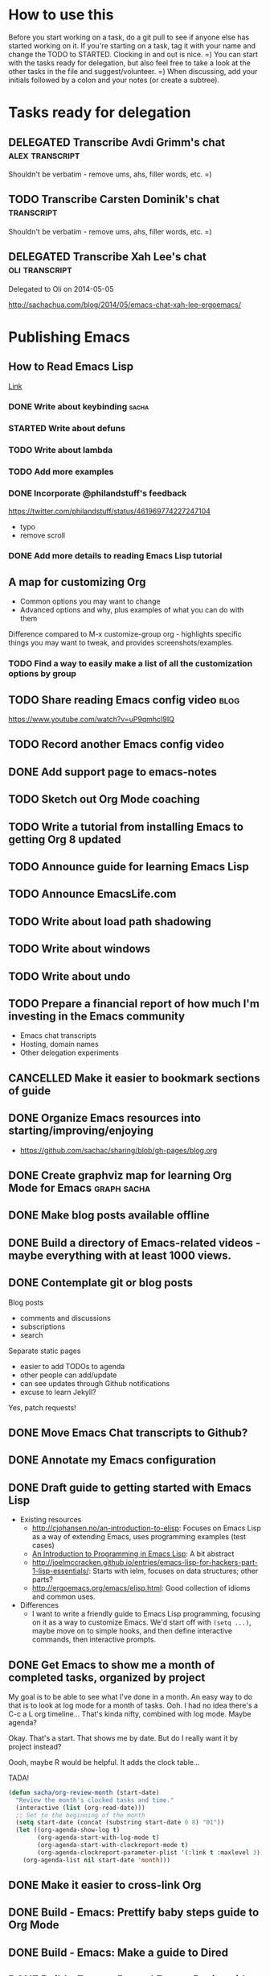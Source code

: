 #+TODO: TODO(t) STARTED(s) DELEGATED(d) SOMEDAY(.) WAITING(w) | DONE(x) CANCELLED(c) 
#+PROPERTY: QUANTIFIED Emacs

* How to use this

Before you start working on a task, do a git pull to see if anyone
else has started working on it. If you're starting on a task, tag it
with your name and change the TODO to STARTED. Clocking in and out is
nice. =) You can start with the tasks ready for delegation, but also
feel free to take a look at the other tasks in the file and
suggest/volunteer. =) When discussing, add your initials followed by a
colon and your notes (or create a subtree).

* Tasks ready for delegation
** DELEGATED Transcribe Avdi Grimm's chat												 :alex:transcript:
Shouldn't be verbatim - remove ums, ahs, filler words, etc. =)
** TODO Transcribe Carsten Dominik's chat 											 :transcript:
Shouldn't be verbatim - remove ums, ahs, filler words, etc. =)

** DELEGATED Transcribe Xah Lee's chat   :oli:transcript:
Delegated to Oli on 2014-05-05

http://sachachua.com/blog/2014/05/emacs-chat-xah-lee-ergoemacs/

* Publishing Emacs
	:PROPERTIES:
	:QUANTIFIED: Emacs
	:END:
** How to Read Emacs Lisp
[[file:how-to-read-emacs-lisp.org][Link]]
*** DONE Write about keybinding																				:sacha:
		 CLOSED: [2014-05-01 Thu 19:36]
		:LOGBOOK:
		CLOCK: [2014-05-01 Thu 18:41]--[2014-05-01 Thu 19:36] =>  0:55
		CLOCK: [2014-05-01 Thu 18:29]--[2014-05-01 Thu 18:29] =>  0:00
		:END:
		:PROPERTIES:
		:Effort:   1:00
		:END:
*** STARTED Write about defuns
		:LOGBOOK:
		CLOCK: [2014-05-05 Mon 09:02]--[2014-05-05 Mon 09:37] =>  0:35
		:END:
		:PROPERTIES:
		:Effort:   1:00
		:END:
*** TODO Write about lambda
		:PROPERTIES:
		:Effort:   1:00
		:END:
*** TODO Add more examples
		:PROPERTIES:
		:Effort:   1:00
		:END:
*** DONE Incorporate @philandstuff's feedback
	 CLOSED: [2014-05-01 Thu 18:17]
	 :LOGBOOK:
	 CLOCK: [2014-05-01 Thu 18:08]--[2014-05-01 Thu 18:17] =>  0:09
	 :END:
	 :PROPERTIES:
	 :Effort:   0:30
	 :END:
https://twitter.com/philandstuff/status/461969774227247104
- typo
- remove scroll
*** DONE Add more details to reading Emacs Lisp tutorial
		 CLOSED: [2014-04-28 Mon 11:54]
	 	:LOGBOOK:
	 	- State "DONE"       from "STARTED"    [2014-04-28 Mon 11:54]
	 	CLOCK: [2014-04-28 Mon 10:58]--[2014-04-28 Mon 11:54] =>  0:56
	 	:END:
	 	:PROPERTIES:
	 	:Effort:   2:00
	 	:END:
** A map for customizing Org
- Common options you may want to change
- Advanced options and why, plus examples of what you can do with them

Difference compared to M-x customize-group org - highlights specific things you may want to tweak, and provides screenshots/examples.
*** TODO Find a way to easily make a list of all the customization options by group
** TODO Share reading Emacs config video  :blog:
https://www.youtube.com/watch?v=uP9qmhcI9IQ
** TODO Record another Emacs config video
** DONE Add support page to emacs-notes
	 CLOSED: [2014-05-02 Fri 16:12]
	 :LOGBOOK:
	 CLOCK: [2014-05-02 Fri 16:03]--[2014-05-02 Fri 16:12] =>  0:09
	 :END:
	 :PROPERTIES:
	 :Effort:   0:30
	 :END:
** TODO Sketch out Org Mode coaching

** TODO Write a tutorial from installing Emacs to getting Org 8 updated    

:PROPERTIES:
:Effort: 2:00
:END:
** TODO Announce guide for learning Emacs Lisp
** TODO Announce EmacsLife.com
** TODO Write about load path shadowing
	 :PROPERTIES:
	 :Effort:   0:30
	 :END:
** TODO Write about windows
	 :PROPERTIES:
	 :Effort:   0:30
	 :END:
** TODO Write about undo
	 :PROPERTIES:
	 :Effort:   0:30
	 :END:
** TODO Prepare a financial report of how much I'm investing in the Emacs community
- Emacs chat transcripts
- Hosting, domain names
- Other delegation experiments
** CANCELLED Make it easier to bookmark sections of guide
	 CLOSED: [2014-05-01 Thu 18:05]
	 :LOGBOOK:
	 CLOCK: [2014-04-30 Wed 18:55]--[2014-04-30 Wed 19:15] =>  0:20
	 :END:
	 :PROPERTIES:
	 :Effort:   1:00
	 :END:
** DONE Organize Emacs resources into starting/improving/enjoying
	 CLOSED: [2014-04-30 Wed 17:14]
	 :LOGBOOK:
	 CLOCK: [2014-04-30 Wed 16:24]--[2014-04-30 Wed 17:14] =>  0:50
	 :END:
	 :PROPERTIES:
	 :Effort:   2:00
	 :END:
- https://github.com/sachac/sharing/blob/gh-pages/blog.org

** DONE Create graphviz map for learning Org Mode for Emacs			:graph:sacha:
	 CLOSED: [2014-04-28 Mon 18:33]
	 :LOGBOOK:
	 CLOCK: [2014-04-28 Mon 17:56]--[2014-04-28 Mon 18:33] =>  0:37
	 :END:
	 :PROPERTIES:
	 :Effort:   1:00
	 :END:

** DONE Make blog posts available offline
	 CLOSED: [2014-04-30 Wed 18:51]
	 :LOGBOOK:
	 - State "DONE"       from "TODO"       [2014-04-30 Wed 18:51]
	 :END:
** DONE Build a directory of Emacs-related videos - maybe everything with at least 1000 views.
	 CLOSED: [2014-04-30 Wed 18:52]
	 :LOGBOOK:
	 - State "DONE"       from "TODO"       [2014-04-30 Wed 18:52]
	 :END:
	 :PROPERTIES:
	 :Effort:   3:00
	 :END:
** DONE Contemplate git or blog posts
		 CLOSED: [2014-04-26 Sat 14:41]
		 :LOGBOOK:
		 - State "DONE"       from "STARTED"    [2014-04-26 Sat 14:41]
		 CLOCK: [2014-04-25 Fri 14:18]--[2014-04-25 Fri 14:47] =>  0:29
		 :END:
		 :PROPERTIES:
		 :Effort:   0:30
		 :END:

Blog posts 
+ comments and discussions
+ subscriptions
+ search

Separate static pages
+ easier to add TODOs to agenda
+ other people can add/update
+ can see updates through Github notifications
+ excuse to learn Jekyll?
Yes, patch requests!

** DONE Move Emacs Chat transcripts to Github?
	 CLOSED: [2014-04-26 Sat 14:41]
	 :LOGBOOK:
	 - State "DONE"       from "TODO"       [2014-04-26 Sat 14:41]
	 :END:
** DONE Annotate my Emacs configuration    
     CLOSED: [2014-04-09 Wed 13:32] SCHEDULED: <2014-04-09 Wed>
:LOGBOOK:
- State "DONE"       from "STARTED"    [2014-04-09 Wed 13:32]
CLOCK: [2014-04-09 Wed 12:44]--[2014-04-09 Wed 13:32] =>  0:48
CLOCK: [2014-04-09 Wed 11:50]--[2014-04-09 Wed 12:19] =>  0:29
:END:

:PROPERTIES:
:Effort: 1:00
:END:
** DONE Draft guide to getting started with Emacs Lisp
     CLOSED: [2014-04-09 Wed 15:51] SCHEDULED: <2014-04-09 Wed>
     :LOGBOOK:
     - State "DONE"       from "STARTED"    [2014-04-09 Wed 15:51]
     CLOCK: [2014-04-09 Wed 13:33]--[2014-04-09 Wed 15:51] =>  2:18
     CLOCK: [2014-04-09 Wed 11:28]--[2014-04-09 Wed 11:50] =>  0:22
     :END:
     :PROPERTIES:
     :Effort:   2:00
     :END:


- Existing resources
  - http://cjohansen.no/an-introduction-to-elisp: Focuses on Emacs Lisp as a way of extending Emacs, uses programming examples (test cases)
  - [[https://www.gnu.org/software/emacs/manual/html_mono/eintr.html][An Introduction to Programming in Emacs Lisp]]: A bit abstract
  - http://joelmccracken.github.io/entries/emacs-lisp-for-hackers-part-1-lisp-essentials/: Starts with ielm, focuses on data structures; other parts?
  - http://ergoemacs.org/emacs/elisp.html: Good collection of idioms and common uses.
- Differences
  - I want to write a friendly guide to Emacs Lisp programming, focusing on it as a way to customize Emacs. We'd start off with =(setq ...)=, maybe move on to simple hooks, and then define interactive commands, then interactive prompts.

** DONE Get Emacs to show me a month of completed tasks, organized by project    
     CLOSED: [2014-04-11 Fri 14:56] SCHEDULED: <2014-04-11 Fri>
:LOGBOOK:
- State "DONE"       from "STARTED"    [2014-04-11 Fri 14:56]
CLOCK: [2014-04-11 Fri 13:50]--[2014-04-11 Fri 14:56] =>  1:06
:END:

My goal is to be able to see what I've done in a month.
An easy way to do that is to look at log mode for a month of tasks.
Ooh. I had no idea there's a C-c a L org timeline... That's kinda nifty, combined with log mode. Maybe agenda?

Okay. That's a start. That shows me by date. But do I really want it by project instead? 

Oooh, maybe R would be helpful. It adds the clock table...

TADA!

#+begin_src emacs-lisp
  (defun sacha/org-review-month (start-date)
    "Review the month's clocked tasks and time."
    (interactive (list (org-read-date)))
    ;; Set to the beginning of the month
    (setq start-date (concat (substring start-date 0 8) "01"))
    (let ((org-agenda-show-log t)
          (org-agenda-start-with-log-mode t)
          (org-agenda-start-with-clockreport-mode t)
          (org-agenda-clockreport-parameter-plist '(:link t :maxlevel 3)))
      (org-agenda-list nil start-date 'month)))
#+end_src



:PROPERTIES:
:Effort: 2:00
:END:
** DONE Make it easier to cross-link Org    
     CLOSED: [2014-04-06 Sun 16:06] SCHEDULED: <2014-04-06 Sun>
:LOGBOOK:
- State "DONE"       from "STARTED"    [2014-04-06 Sun 16:06]
CLOCK: [2014-04-06 Sun 15:29]--[2014-04-06 Sun 16:06] =>  0:37
:END:

:PROPERTIES:
:Effort: 0:30
:END:

** DONE Build - Emacs: Prettify baby steps guide to Org Mode
	 CLOSED: [2014-03-05 Wed 16:56] SCHEDULED: <2014-03-05 Wed>
	 :LOGBOOK:
	 - State "DONE"       from "TODO"       [2014-03-05 Wed 16:56]
	 :END:
** DONE Build - Emacs: Make a guide to Dired
	 CLOSED: [2014-03-05 Wed 16:34] SCHEDULED: <2014-03-05 Wed>
	 :LOGBOOK:
	 - State "DONE"       from "TODO"       [2014-03-05 Wed 16:34]
	 :END:
** DONE Build - Emacs: Record Emacs Basics video for calling commands by name
   CLOSED: [2014-03-17 Mon 19:52] SCHEDULED: <2014-03-17 Mon>
   :LOGBOOK:
   - State "DONE"       from "TODO"       [2014-03-17 Mon 19:52]
   :END:

:PROPERTIES:
:Effort: 1:00
:END:
** DONE Build - Emacs: Record Emacs Basics video on Emacs
     CLOSED: [2014-03-24 Mon 13:40] SCHEDULED: <2014-03-24 Mon>
     :LOGBOOK:
     - State "DONE"       from "STARTED"    [2014-03-24 Mon 13:40]
     CLOCK: [2014-03-24 Mon 13:40]--[2014-03-24 Mon 13:40] =>  0:00
     :END:
     :PROPERTIES:
     :Effort:   2:00
     :END:

Hello, I'm Sacha Chua, and this is an Emacs Basics video on customizing Emacs. Emacs is incredibly flexible. You can tweak it to do much more than you might expect from a text editor. Here's how you can get started.

You can change tons of options through the built-in customization interface. Explore the options by typing =M-x customize=. Remember, that's =Alt-x= if you're using a PC keyboard and =Option-x= if you're on a Mac. So for me, that's =Alt-x= =customize= =<Enter>=. In the future, I'll just refer to this as the =Meta= key, so remember which key is equivalent to =Meta= on your keyboard.

After you run =M-x customize=, you'll see different groups of options. Click on the links to explore a group. 

For example, people often want to change the backup directory setting.
This is the setting that controls where the backup files (the files
ending in ~) are created. You've probably noticed that they clutter
your current directory by default.

To change this setting, select the *Files > Backup* group. Look for the entry that says *Backup Directory Alist.* Click on the arrow, or move your point to the arrow and press =<Enter>=. You'll see that the value is =nil=. Click on *INS* or move your point to *INS* and press =<Enter>=. Fill it in as follows:
- Regexp matching filename: =.=
- Backup directory name: =~/.emacs.d/backups=

Click on *State* and choose *Save for future sessions*. This will save your changes to =~/.emacs.d/init.el=. When you're done, type =q= to close the screen.

You can also jump straight to customizing a specific variable. For example, if you want to change the way Emacs handles case-sensitive search, you can use =M-x customize-variable= to set the =case-fold-search= variable. By default, case fold search is on, which means that searching for a lower-case "hello" will match an upper-case "HELLO" as well. If you would like to change this so that lowercase only matches lowercase and uppercase matches only uppercase, you can toggle this variable. I like leaving case fold search on because it's more convenient for me. If you make lots of changes, you can use the *Apply and Save* button to save all the changes on your current screen.

The Customize interface lets you change lots of options, but not everything can be changed through Customize. That's where your Emacs configuration file comes in. This used to be a file called =~/.emacs= in your home directory, and you'll still come across lots of pages that refer to a =.emacs= file (or "dot emacs"). The new standard is to put configuration code in your =~/.emacs.d/init.el= file, which you can create if it does not yet exist.

What goes into your =~/.emacs.d/init.el= file? If you open it now, you'll probably find the settings you saved using =M-x customize=. You can also call functions, set variables, and even override the way Emacs works. As you learn more about Emacs, you'll probably find Emacs Lisp snippets on web pages and in manuals. For example, the Org manual includes the following lines:

#+begin_src emacs-lisp
     (global-set-key "\C-cl" 'org-store-link)
     (global-set-key "\C-cc" 'org-capture)
     (global-set-key "\C-ca" 'org-agenda)
     (global-set-key "\C-cb" 'org-iswitchb)
#+end_src

This code sets =C-c l= (that's =Control-c l=) to run =org-store-link=, =C-c c= to run =org-capture=, =C-c a= to run =org-agenda=, and =C-c b= to run =org-iswitchb=. You can add those to the end of your =~/.emacs.d/init.el= file. They'll be loaded the next time you start Emacs. If you want to reload your =~/.emacs.d/init.el= without restarting, use =M-x eval-buffer=.

As you experiment with configuring Emacs, you may run into mistakes or errors. You can find out whether it's a problem with Emacs or with your configuration by loading Emacs with =emacs -Q=, which skips your configuration. If Emacs works fine with your configuration, check your =~/.emacs.d/init.el= to see which code messed things up. You can comment out regions by selecting them and using =M-x comment-region=. That way, they won't be evaluated when you start Emacs. You can uncomment them with =M-x uncomment-region=. 

Emacs gets even awesomer when you tailor it to the way you want to work. Enjoy customizing it!

** DONE Reach out regarding Emacs Google Hangout?
	 CLOSED: [2014-03-30 Sun 14:20] SCHEDULED: <2014-03-31 Mon>
	 :LOGBOOK:
	 - State "DONE"       from "TODO"       [2014-03-30 Sun 14:20]
	 :END:
** DONE Get a list of Emacs videos
	 CLOSED: [2014-05-01 Thu 18:06]
			:PROPERTIES:
			:Effort:   1:00
			:END:
Considered YouTube Data API, but will try with humans first
** Beeminder.el
[[~/code/beeminder.el/beeminder.el]]
*** DONE Fix keymap in beeminder.el
			 CLOSED: [2014-04-16 Wed 16:41]
			:LOGBOOK:
			- State "DONE"       from "STARTED"    [2014-04-16 Wed 16:41]
			CLOCK: [2014-04-16 Wed 16:38]--[2014-04-16 Wed 16:41] =>  0:03
			:END:
			:PROPERTIES:
			:Effort:   0:10
			:END:
Oh! Already fixed, yay.
*** DONE Hook Beeminder into Gnus to track sent messages
			 CLOSED: [2014-04-16 Wed 17:13]
			:LOGBOOK:
			- State "DONE"       from "STARTED"    [2014-04-16 Wed 17:13]
			CLOCK: [2014-04-16 Wed 16:42]--[2014-04-16 Wed 17:13] =>  0:31
			:END:
			:PROPERTIES:
			:Effort:   0:30
			:END:

(defun sacha/beeminder-track-message ()
	(save-excursion
		(goto-char (point-min))
		(when (re-search-forward "Newsgroups: .*emacs")
			(goto-char (point-min))
			(when (re-search-forward "Subject: \\(.*\\)" nil t)
				(beeminder-add-data "orgml" "1" (match-string 1))))))
(add-hook 'message-send-news-hook 'sacha/beeminder-track-message)


*** DONE Improve Emacs Beeminder    
     CLOSED: [2014-04-08 Tue 18:08] SCHEDULED: <2014-04-08 Tue>
:LOGBOOK:
- State "DONE"       from "STARTED"    [2014-04-08 Tue 18:08]
CLOCK: [2014-04-08 Tue 17:00]--[2014-04-08 Tue 18:08] =>  1:08
:END:
http://www.philnewton.net/code/beeminder-el/    

- fix README mispelling
- Remove user bindings
- Fiddle with how it stores data
- Cache things properly 

:PROPERTIES:
:Effort: 1:00
:END:
** Emacs ABCs
	 :PROPERTIES:
	 :LINK:     [[file:~/Dropbox/Public/evil-plans.org::*make%20ABCs%20of%20Emacs][make ABCs of Emacs]]
	 :END:
*** DONE Draw "A" page for Emacs ABCs															 :@drawing:
		CLOSED: [2014-04-11 Fri 15:38] SCHEDULED: <2014-04-11 Fri>
		:LOGBOOK:
		- State "DONE"       from "STARTED"    [2014-04-11 Fri 15:38]
		CLOCK: [2014-04-11 Fri 14:57]--[2014-04-11 Fri 15:38] =>  0:41
		:END:
		:PROPERTIES:
		:Effort:   2:00
		:END:
** [#C] Emacs Basics																								:project:
	 :PROPERTIES:
	 :LINK:     [[file:~/sachac.github.io/evil-plans/index.org::*create%20a%2010-week%20Emacs%20Basics%20course][create a 10-week Emacs Basics course]]
	 :END:
*** DONE Add more sections to Emacs Lisp tutorial
		 CLOSED: [2014-04-23 Wed 15:23] SCHEDULED: <2014-04-23 Wed>
		 :LOGBOOK:
		 - State "DONE"       from "TODO"       [2014-04-23 Wed 15:23]
		 :END:
*** TODO Make video on extending Emacs 
		 :PROPERTIES:
		 :Effort:   2:00
		 :END:
https://twitter.com/gozes/status/446397063194894337
*** TODO Build - Emacs: Record Emacs Basics video on themes and faces
		:PROPERTIES:
		:Effort:   2:00
		:END:
*** TODO [#A] Record session on learning keyboard shortcuts
		SCHEDULED: <2014-05-05 Mon>
		:PROPERTIES:
		:CREATED:  [2014-04-16 Wed 12:20]
		:END:
** [#A] Emacs Life																									:project:
*** TODO Sketch out personas
*** TODO Set up mailing list
* [#A] Emacs chats																									:project:
** Xah Lee
*** DONE Set up chat with Xah Lee
	 	CLOSED: [2014-05-01 Thu 22:08]
*** DONE Record session with Xah Lee
		 CLOSED: [2014-05-02 Fri 21:15] SCHEDULED: <2014-05-02 Fri>
*** DONE Review new video and post it
		 CLOSED: [2014-05-03 Sat 15:59] SCHEDULED: <2014-05-03 Sat>
		:PROPERTIES:
		:Effort:   0:30
		:END:
*** DELEGATED Post show notes
https://trello.com/c/YL1hYhP4/208-post-show-notes-for-emacs-chat-xah-lee
** Iannis Zannos
*** DONE Post transcript of Iannis Zannos' chat
		 CLOSED: [2014-05-04 Sun 14:19] SCHEDULED: <2014-05-04 Sun>
		 :LOGBOOK:
		 CLOCK: [2014-05-04 Sun 14:13]--[2014-05-04 Sun 14:19] =>  0:06
		 :END:
		:PROPERTIES:
		:Effort:   0:15
		:END:
** Phil Hagelberg
*** TODO Record session with technomancy
		 SCHEDULED: <2014-05-09 Fri>
** Christopher Wellons
*** DONE Set up chat with Christopher Wellons
	 	CLOSED: [2014-05-01 Thu 22:08]
** Mickey Petersen
*** DONE Set up chat with masteringemacs
	 	CLOSED: [2014-05-01 Thu 22:08]
** Possible guests
- Tikhon Jelvis?
* Connecting
** International Lisp Conference 2014 (August)
Contact: Dave Cooper
*** TODO Start planning talk for International Lisp Conference
		 SCHEDULED: <2014-05-09 Fri>
* Notes

- What am I looking for?
  - Things that I can do but that other people can gain more value from if they do it
    - Okay value (ex: transcripts)
  - Things that benefit from other perspectives (like writing, research, reading, etc.)
    - Medium value
  - Things that I don't even think of doing (like snippets and indices and stuff; ideas for making this better)
    - High value
  - Vision
    - My blog + more structure / resources
    - Github for additional resources, easy to view, TODOs they can add to their agenda
      - Plain text for the win!
      - Also, pull request
      - RSS?
    - Identifying gaps to be written about
    - Starting, improving, enjoying Emacs; visual guides / doodles
    - One-on-one help, etc.
    - Domain name, topic-focused view?
      - Yes, especially if this is more structured =)
      - Will continue to cross-post to my main blog
			- Website? Let's push Org as far as possible
- What kind of work do you enjoy?
  - Emacs-related things, yay! Not as good at Lisp yet, but that's perfect, because Alex can learn
  - build-site.el ex: blockquote
  - Anything Emacsy, yay!
  - ASCIIcasts?
- What don't you like?
  - No Windows stuff =) (So I'm not going to ask you to help me figure out why Gnuplot and Windows is like ARGH!)
- What kind of hourly rate is fair for you?
  - Affects what I ask you to work on =) 
- Paypal details, invoice for time so far?
- Coordinate through Org mode?
	- maybe a tasks.org in emacs-notes or separate? 
- Possible tasks
  - Transcribe Avdi Grimm's chat - yup!
  - Help make my site even easier to use and more fun to explore
	- Organize resources into starting/improving/enjoying
    - https://github.com/sachac/sharing/blob/gh-pages/blog.org
    - emacs-notes
      - Maybe have everything in one git repository? submodules?
  - Brainstorm and draft posts
		- Keeping your .emacs.d/init.el organized    
  - Help come up with questions and guests for Emacs Chats?
    - technomancy?
  - Work on newbie guides?
  - Emacs Chat - find someone with a great HTML/JS/CSS setup?
  - Making Emacs Chats better?
    - Structure
      - How did you get started with Emacs?
      - How do you learn more?
      - Config (where? make sure to add links)
    - Actions? With notes and resources?
      - Ex: literate programming
